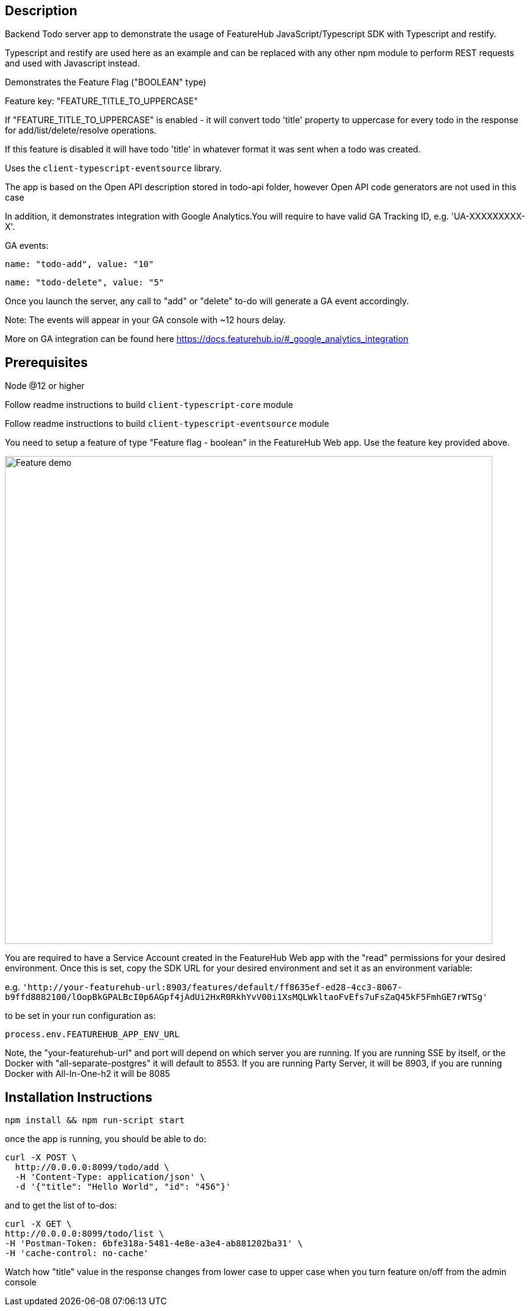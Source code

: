 == Description
Backend Todo server app to demonstrate the usage of FeatureHub JavaScript/Typescript SDK with Typescript and restify.

Typescript and restify are used here as an example and can be replaced with any other npm module to perform REST requests and used with Javascript instead.

Demonstrates the Feature Flag ("BOOLEAN" type)

Feature key: "FEATURE_TITLE_TO_UPPERCASE"

If "FEATURE_TITLE_TO_UPPERCASE" is enabled - it will convert todo 'title' property to uppercase for every todo in the response for add/list/delete/resolve operations.

If this feature is disabled it will have todo 'title' in whatever format it was sent when a todo was created.

Uses the `client-typescript-eventsource` library.

The app is based on the Open API description stored in todo-api folder, however Open API code generators are not used in this case

In addition, it demonstrates integration with Google Analytics.You will require to have valid GA Tracking ID, e.g. 'UA-XXXXXXXXX-X'.

GA events:

`name: "todo-add", value: "10"`

`name: "todo-delete", value: "5"`

Once you launch the server, any call to "add" or "delete" to-do will generate a GA event accordingly.

Note: The events will appear in your GA console with ~12 hours delay.

More on GA integration can be found here https://docs.featurehub.io/#_google_analytics_integration

== Prerequisites 

Node @12 or higher

Follow readme instructions to build  `client-typescript-core` module

Follow readme instructions to build  `client-typescript-eventsource` module

You need to setup a feature of type "Feature flag - boolean" in the FeatureHub Web app.
Use the feature key provided above.

image::../../docs/images/create-feature-title.png[Feature demo,800]

You are required to have a Service Account created in the FeatureHub Web app with the "read" permissions for your desired environment.
Once this is set, copy the SDK URL for your desired environment and set it as an environment variable:

e.g. `'http://your-featurehub-url:8903/features/default/ff8635ef-ed28-4cc3-8067-b9ffd8882100/lOopBkGPALBcI0p6AGpf4jAdUi2HxR0RkhYvV00i1XsMQLWkltaoFvEfs7uFsZaQ45kF5FmhGE7rWTSg'`

to be set in your run configuration as:

`process.env.FEATUREHUB_APP_ENV_URL`

Note, the "your-featurehub-url" and port will depend on which server you are running.
If you are running SSE by itself, or the Docker with "all-separate-postgres" it will default to 8553. If you are running Party Server, it will be 8903, if you are running Docker with All-In-One-h2 it will be 8085

== Installation Instructions

----
npm install && npm run-script start
----

once the app is running, you should be able to do:

[source]
----
curl -X POST \
  http://0.0.0.0:8099/todo/add \
  -H 'Content-Type: application/json' \
  -d '{"title": "Hello World", "id": "456"}'
----

and to get the list of to-dos:

[source]
----
curl -X GET \
http://0.0.0.0:8099/todo/list \
-H 'Postman-Token: 6bfe318a-5481-4e8e-a3e4-ab881202ba31' \
-H 'cache-control: no-cache'
----

Watch how "title" value in the response changes from lower case to upper case when you turn feature on/off from the admin console 


